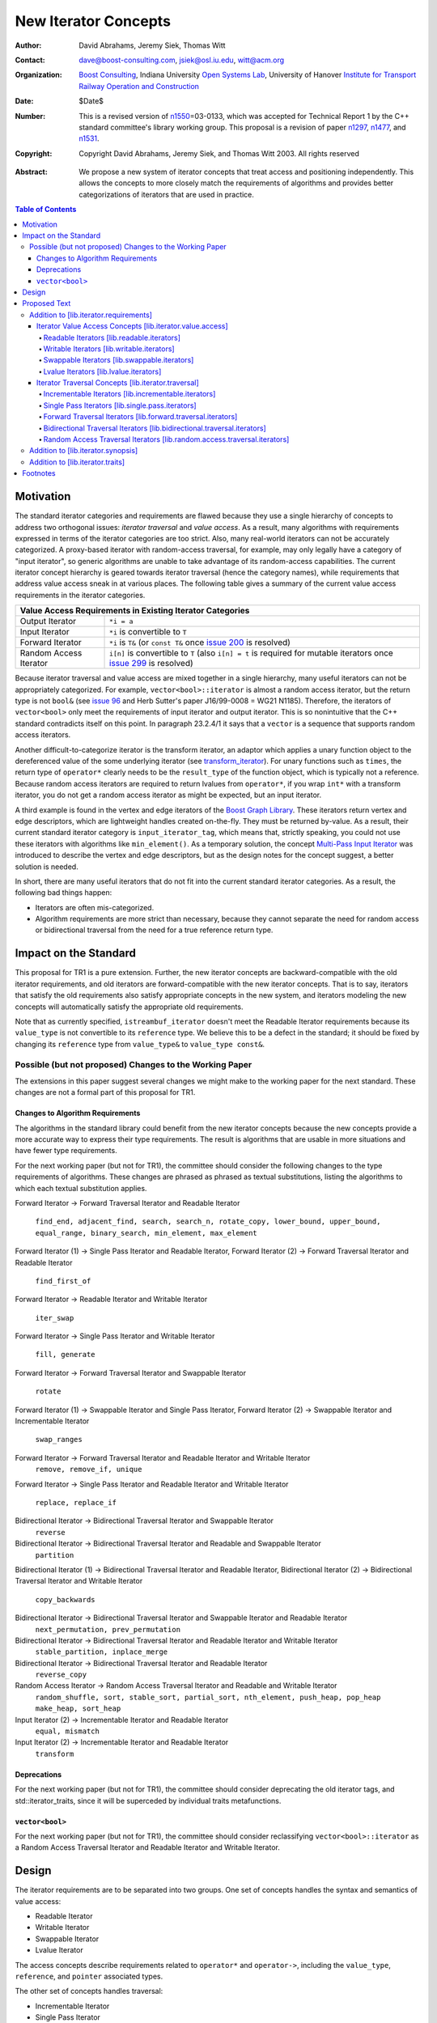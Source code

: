 ++++++++++++++++++++++
 New Iterator Concepts
++++++++++++++++++++++

.. Version 1.25 of this ReStructuredText document is the same as
   n1550_, the paper accepted by the LWG.

:Author: David Abrahams, Jeremy Siek, Thomas Witt
:Contact: dave@boost-consulting.com, jsiek@osl.iu.edu, witt@acm.org
:organization: `Boost Consulting`_, Indiana University `Open
               Systems Lab`_, University of Hanover `Institute for
               Transport Railway Operation and Construction`_
:date: $Date$

:Number: This is a revised version of n1550_\ =03-0133, which was
         accepted for Technical Report 1 by the C++ standard
         committee's library working group. This proposal is a
         revision of paper n1297_, n1477_, and n1531_.

:copyright: Copyright David Abrahams, Jeremy Siek, and Thomas Witt
         2003. All rights reserved

.. _`Boost Consulting`: http://www.boost-consulting.com
.. _`Open Systems Lab`: http://www.osl.iu.edu

.. _`Institute for Transport Railway Operation and Construction`:
   http://www.ive.uni-hannover.de 

:Abstract: We propose a new system of iterator concepts that treat
           access and positioning independently. This allows the
           concepts to more closely match the requirements
           of algorithms and provides better categorizations
           of iterators that are used in practice. 
          
.. contents:: Table of Contents

.. _n1297: http://anubis.dkuug.dk/jtc1/sc22/wg21/docs/papers/2001/n1297.html
.. _n1477: http://anubis.dkuug.dk/jtc1/sc22/wg21/docs/papers/2003/n1477.html
.. _n1531: http://anubis.dkuug.dk/jtc1/sc22/wg21/docs/papers/2003/n1531.html
.. _n1550: http://anubis.dkuug.dk/jtc1/sc22/wg21/docs/papers/2003/n1550.html

============
 Motivation
============

The standard iterator categories and requirements are flawed because
they use a single hierarchy of concepts to address two orthogonal
issues: *iterator traversal* and *value access*. As a result, many
algorithms with requirements expressed in terms of the iterator
categories are too strict. Also, many real-world iterators can not be
accurately categorized.  A proxy-based iterator with random-access
traversal, for example, may only legally have a category of "input
iterator", so generic algorithms are unable to take advantage of its
random-access capabilities.  The current iterator concept hierarchy is
geared towards iterator traversal (hence the category names), while
requirements that address value access sneak in at various places. The
following table gives a summary of the current value access
requirements in the iterator categories.

+------------------------------------------------------------------------------+
|Value Access Requirements in Existing Iterator Categories                     |
+========================+=====================================================+
|Output Iterator         |``*i = a``                                           |
+------------------------+-----------------------------------------------------+
|Input Iterator          |``*i`` is convertible to ``T``                       |
+------------------------+-----------------------------------------------------+
|Forward Iterator        |``*i`` is ``T&`` (or ``const T&`` once `issue 200`_  |
|                        |is resolved)                                         |
+------------------------+-----------------------------------------------------+
|Random Access Iterator  |``i[n]`` is convertible to ``T`` (also ``i[n] = t``  |
|                        |is required for mutable iterators once `issue 299`_  |
|                        |is resolved)                                         |
+------------------------+-----------------------------------------------------+

.. _issue 200: http://anubis.dkuug.dk/JTC1/SC22/WG21/docs/lwg-active.html#200
.. _issue 299: http://anubis.dkuug.dk/JTC1/SC22/WG21/docs/lwg-active.html#299


Because iterator traversal and value access are mixed together in a
single hierarchy, many useful iterators can not be appropriately
categorized. For example, ``vector<bool>::iterator`` is almost a
random access iterator, but the return type is not ``bool&`` (see
`issue 96`_ and Herb Sutter's paper J16/99-0008 = WG21
N1185). Therefore, the iterators of ``vector<bool>`` only meet the
requirements of input iterator and output iterator.  This is so
nonintuitive that the C++ standard contradicts itself on this point.
In paragraph 23.2.4/1 it says that a ``vector`` is a sequence that
supports random access iterators.

.. _issue 96: http://anubis.dkuug.dk/JTC1/SC22/WG21/docs/lwg-active.html#96

Another difficult-to-categorize iterator is the transform iterator, an
adaptor which applies a unary function object to the dereferenced
value of the some underlying iterator (see `transform_iterator`_).
For unary functions such as ``times``, the return type of
``operator*`` clearly needs to be the ``result_type`` of the function
object, which is typically not a reference.  Because random access
iterators are required to return lvalues from ``operator*``, if you
wrap ``int*`` with a transform iterator, you do not get a random
access iterator as might be expected, but an input iterator.

.. _`transform_iterator`: http://www.boost.org/libs/utility/transform_iterator.htm

A third example is found in the vertex and edge iterators of the
`Boost Graph Library`_. These iterators return vertex and edge
descriptors, which are lightweight handles created on-the-fly. They
must be returned by-value. As a result, their current standard
iterator category is ``input_iterator_tag``, which means that,
strictly speaking, you could not use these iterators with algorithms
like ``min_element()``. As a temporary solution, the concept
`Multi-Pass Input Iterator`_ was introduced to describe the vertex and
edge descriptors, but as the design notes for the concept suggest, a
better solution is needed.

.. _Boost Graph Library: http://www.boost.org/libs/graph/doc/table_of_contents.html
.. _Multi-Pass Input Iterator: http://www.boost.org/libs/utility/MultiPassInputIterator.html

In short, there are many useful iterators that do not fit into the
current standard iterator categories. As a result, the following bad
things happen:

- Iterators are often mis-categorized. 

- Algorithm requirements are more strict than necessary, because they
  cannot separate the need for random access or bidirectional
  traversal from the need for a true reference return type.


========================
 Impact on the Standard
========================

This proposal for TR1 is a pure extension. Further, the new iterator
concepts are backward-compatible with the old iterator requirements,
and old iterators are forward-compatible with the new iterator
concepts. That is to say, iterators that satisfy the old requirements
also satisfy appropriate concepts in the new system, and iterators
modeling the new concepts will automatically satisfy the appropriate
old requirements.

.. I think we need to say something about the resolution to allow
   convertibility to any of the old-style tags as a TR issue (hope it
   made it). -DWA

.. Hmm, not sure I understand. Are you talking about whether a
   standards conforming input iterator is allowed to have
   a tag that is not input_iterator_tag but that
   is convertible to input_iterator_tag? -JGS

Note that as currently specified, ``istreambuf_iterator`` doesn't
meet the Readable Iterator requirements because its ``value_type``
is not convertible to its ``reference`` type.  We believe this to
be a defect in the standard; it should be fixed by changing its
``reference`` type from ``value_type&`` to ``value_type const&``.

Possible (but not proposed) Changes to the Working Paper
========================================================

The extensions in this paper suggest several changes we might make
to the working paper for the next standard.  These changes are not
a formal part of this proposal for TR1.

Changes to Algorithm Requirements
+++++++++++++++++++++++++++++++++

The algorithms in the standard library could benefit from the new
iterator concepts because the new concepts provide a more accurate way
to express their type requirements. The result is algorithms that are
usable in more situations and have fewer type requirements.

For the next working paper (but not for TR1), the committee should
consider the following changes to the type requirements of
algorithms.  These changes are phrased as phrased as textual
substitutions, listing the algorithms to which each textual
substitution applies.

Forward Iterator -> Forward Traversal Iterator and Readable Iterator

  ``find_end, adjacent_find, search, search_n, rotate_copy,
  lower_bound, upper_bound, equal_range, binary_search,
  min_element, max_element``

Forward Iterator (1) -> Single Pass Iterator and Readable Iterator,
Forward Iterator (2) -> Forward Traversal Iterator and Readable Iterator

  ``find_first_of``

Forward Iterator -> Readable Iterator and Writable Iterator

  ``iter_swap``

Forward Iterator -> Single Pass Iterator and Writable Iterator

  ``fill, generate``

Forward Iterator -> Forward Traversal Iterator and Swappable Iterator

  ``rotate``

Forward Iterator (1) -> Swappable Iterator and Single Pass Iterator,
Forward Iterator (2) -> Swappable Iterator and  Incrementable Iterator

  ``swap_ranges``

Forward Iterator -> Forward Traversal Iterator and Readable Iterator and Writable Iterator
  ``remove, remove_if, unique``

Forward Iterator -> Single Pass Iterator and Readable Iterator and Writable Iterator

  ``replace, replace_if``

Bidirectional Iterator -> Bidirectional Traversal Iterator and Swappable Iterator
  ``reverse``

Bidirectional Iterator -> Bidirectional Traversal Iterator and Readable and Swappable Iterator
  ``partition``

Bidirectional Iterator (1) -> Bidirectional Traversal Iterator and Readable Iterator, 
Bidirectional Iterator (2) -> Bidirectional Traversal Iterator and Writable Iterator

  ``copy_backwards``

Bidirectional Iterator -> Bidirectional Traversal Iterator and Swappable Iterator and Readable Iterator
  ``next_permutation, prev_permutation``

Bidirectional Iterator -> Bidirectional Traversal Iterator and Readable Iterator and Writable Iterator
  ``stable_partition, inplace_merge``

Bidirectional Iterator -> Bidirectional Traversal Iterator and Readable Iterator
  ``reverse_copy``

Random Access Iterator -> Random Access Traversal Iterator and Readable and Writable Iterator
  ``random_shuffle, sort, stable_sort, partial_sort, nth_element, push_heap, pop_heap
  make_heap, sort_heap``

Input Iterator (2) -> Incrementable Iterator and Readable Iterator
  ``equal, mismatch``

Input Iterator (2) -> Incrementable Iterator and Readable Iterator
  ``transform``

Deprecations
++++++++++++

For the next working paper (but not for TR1), the committee should
consider deprecating the old iterator tags, and
std::iterator_traits, since it will be superceded by individual
traits metafunctions.

``vector<bool>``
++++++++++++++++

For the next working paper (but not for TR1), the committee should
consider reclassifying ``vector<bool>::iterator`` as a Random
Access Traversal Iterator and Readable Iterator and Writable
Iterator.

========
 Design
========

The iterator requirements are to be separated into two groups. One set
of concepts handles the syntax and semantics of value access:

- Readable Iterator
- Writable Iterator
- Swappable Iterator
- Lvalue Iterator

The access concepts describe requirements related to ``operator*`` and
``operator->``, including the ``value_type``, ``reference``, and
``pointer`` associated types.

The other set of concepts handles traversal:

- Incrementable Iterator
- Single Pass Iterator
- Forward Traversal Iterator
- Bidirectional Traversal Iterator
- Random Access Traversal Iterator

The refinement relationships for the traversal concepts are in the
following diagram.

.. image:: traversal.png

In addition to the iterator movement operators, such as
``operator++``, the traversal concepts also include requirements on
position comparison such as ``operator==`` and ``operator<``.  The
reason for the fine grain slicing of the concepts into the
Incrementable and Single Pass is to provide concepts that are exact
matches with the original input and output iterator requirements.

The relationship between the new iterator concepts and the old are
given in the following diagram.

.. image:: oldeqnew.png

Like the old iterator requirements, we provide tags for purposes of
dispatching based on the traversal concepts.  The tags are related via
inheritance so that a tag is convertible to another tag if the concept
associated with the first tag is a refinement of the second tag.
Since the access concepts are not related via refinement, but instead
cover orthogonal issues, we do not use tags for the access concepts,
but instead use the equivalent of a bit field.

We provide an access mechanism for mapping iterator types to the new
traversal tags and access bit field. Our design reuses
``iterator_traits<Iter>::iterator_category`` as the access
mechanism. To that end, the access and traversal information is
bundled into a single type using the following `iterator_tag` class.

::

  enum iterator_access { readable_iterator = 1, writable_iterator = 2, 
      swappable_iterator = 4, lvalue_iterator = 8 };

  template <unsigned int access_bits, class TraversalTag>
  struct iterator_tag : /* appropriate old category or categories */ {
    static const iterator_access access =
      (iterator_access)access_bits & 
        (readable_iterator | writable_iterator | swappable_iterator);
    typedef TraversalTag traversal;
  };

The ``access_bits`` argument is declared to be ``unsigned int``
instead of the enum ``iterator_access`` for convenience of use. For
example, the expression ``(readable_iterator | writable_iterator)``
produces an unsigned int, not an ``iterator_access``.  The purpose of
the ``lvalue_iterator`` part of the ``iterator_access`` enum is to
communicate to ``iterator_tag`` whether the reference type is an
lvalue so that the appropriate old category can be chosen for the base
class. The ``lvalue_iterator`` bit is not recorded in the
``iterator_tag::access`` data member.

The ``iterator_tag`` class template is derived from the appropriate
iterator tag or tags from the old requirements based on the access
bits and traversal tag passed as template parameters.  The algorithm
for determining the old tag or tags picks the least-refined old
concepts that include all of the requirements of the access and
traversal concepts (that is, the closest fit), if any such category
exists.  For example, the category tag for a Readable Single Pass
Iterator will always be derived from ``input_iterator_tag``, while the
category tag for a Single Pass Iterator that is both Readable and
Writable will be derived from both ``input_iterator_tag`` and
``output_iterator_tag``.

We also provide several helper classes that make it convenient to
obtain the access and traversal characteristics of an iterator. These
helper classes work both for iterators whose ``iterator_category`` is
``iterator_tag`` and also for iterators using the original iterator
categories.

::

  template <class Iterator> struct is_readable  { typedef ... type; };
  template <class Iterator> struct is_writable { typedef ... type; };
  template <class Iterator> struct is_swappable { typedef ... type; };
  template <class Iterator> struct traversal_category { typedef ... type; };


We do not include a helper class ``is_lvalue_iterator`` because that
can easily be deduced by checking whether
``iterator_traits<Iterator>::reference`` is a real reference.


The most difficult design decision concerned the ``operator[]``. The
direct approach for specifying ``operator[]`` would have a return type
of ``reference``; the same as ``operator*``. However, going in this
direction would mean that an iterator satisfying the old Random Access
Iterator requirements would not necessarily be a model of Readable or
Writable Lvalue Iterator.  Instead we have chosen a design that
matches the preferred resolution of `issue 299`_: ``operator[]`` is
only required to return something convertible to the ``value_type``
(for a Readable Iterator), and is required to support assignment
``i[n] = t`` (for a Writable Iterator).


===============
 Proposed Text
===============

Addition to [lib.iterator.requirements]
=======================================

Iterator Value Access Concepts [lib.iterator.value.access]
++++++++++++++++++++++++++++++++++++++++++++++++++++++++++

In the tables below, ``X`` is an iterator type, ``a`` is a constant
object of type ``X``, ``R`` is
``std::iterator_traits<X>::reference``, ``T`` is
``std::iterator_traits<X>::value_type``, and ``v`` is a constant
object of type ``T``.

.. _Readable Iterator:

Readable Iterators [lib.readable.iterators]
-------------------------------------------

A class or built-in type ``X`` models the *Readable Iterator* concept
for the value type ``T`` if the following expressions are valid and
respect the stated semantics. ``U`` is the type of any specified
member of type ``T``.

+--------------------------------------------------------------------------------------+
|Readable Iterator Requirements (in addition to CopyConstructible)                     |
+-----------------------------------+------------------------+-------------------------+
|Expression                         |Return Type             |Note/Precondition        |
+===================================+========================+=========================+
|``iterator_traits<X>::value_type`` |``T``                   |Any non-reference,       |
|                                   |                        |non-cv-qualified type    |
+-----------------------------------+------------------------+-------------------------+
|``iterator_traits<X>::reference``  |``R``, Convertible to   |                         |
|                                   |``T``                   |                         |
+-----------------------------------+------------------------+-------------------------+
|``*a``                             |Convertible to ``R``,   |pre: ``a`` is            |
|                                   |Convertible to ``T``    |dereferenceable. If ``a  |
|                                   |                        |== b`` then ``*a`` is    |
|                                   |                        |equivalent to ``*b``     |
+-----------------------------------+------------------------+-------------------------+
|``static_cast<T>(                  |``T``                   |equivalent to            |
|static_cast<R>(*a) )``             |                        |``static_cast<T>(*a)``   |
+-----------------------------------+------------------------+-------------------------+
|``a->m``                           |``U&``                  |pre: ``(*a).m`` is       |
|                                   |                        |well-defined.  Equivalent|
|                                   |                        |to ``(*a).m``            |
+-----------------------------------+------------------------+-------------------------+


.. _Writable Iterator:

Writable Iterators [lib.writable.iterators]
-------------------------------------------

A class or built-in type ``X`` models the *Writable Iterator* concept
if the following expressions are valid and respect the stated
semantics.  In addition, a model of *Writable Iterator* must include
in its documentation the *set of value types* that it allows for
output.

+---------------------------------------------------------------------+
|Writable Iterator Requirements (in addition to CopyConstructible)    |
+-------------------------+--------------+----------------------------+
|Expression               |Return Type   |Precondition                |
+=========================+==============+============================+
|``*a = o``               |              | pre: The type of ``o``     |
|                         |              | is in the set of           |
|                         |              | value types of ``X``       |
+-------------------------+--------------+----------------------------+

   

Swappable Iterators [lib.swappable.iterators]
---------------------------------------------

A class or built-in type ``X`` models the *Swappable Iterator* concept
if the following expressions are valid and respect the stated
semantics.

+---------------------------------------------------------------------+
|Swappable Iterator Requirements (in addition to CopyConstructible)   |
+-------------------------+-------------+-----------------------------+
|Expression               |Return Type  |Postcondition                |
+=========================+=============+=============================+
|``iter_swap(a, b)``      |``void``     |the pointed to values are    |
|                         |             |exchanged                    |
+-------------------------+-------------+-----------------------------+

[*Note:* An iterator that is a model of the *Readable* and *Writable Iterator* concepts
  is also a model of *Swappable Iterator*.  *--end note*]


Lvalue Iterators [lib.lvalue.iterators]
---------------------------------------

The *Lvalue Iterator* concept adds the requirement that the
``reference`` type be a reference to the value type of the iterator.

+---------------------------------------------------------------------------------+
| Lvalue Iterator Requirements                                                    |
+---------------------------------+-----------+-----------------------------------+
|Expression                       |Return Type|Assertion                          |
+=================================+===========+===================================+
|``iterator_traits<X>::reference``|``T&``     |``T`` is *cv*                      |
|                                 |           |``iterator_traits<X>::value_type`` |
|                                 |           |where *cv* is an optional          |
|                                 |           |cv-qualification                   |
+---------------------------------+-----------+-----------------------------------+


Iterator Traversal Concepts [lib.iterator.traversal]
++++++++++++++++++++++++++++++++++++++++++++++++++++

In the tables below, ``X`` is an iterator type, ``a`` and ``b`` are
constant objects of type ``X``, ``r`` and ``s`` are mutable objects of
type ``X``, ``T`` is ``std::iterator_traits<X>::value_type``, and
``v`` is a constant object of type ``T``.


Incrementable Iterators [lib.incrementable.iterators]
-----------------------------------------------------

A class or built-in type ``X`` models the *Incrementable Iterator*
concept if the following expressions are valid and respect the stated
semantics.


+-------------------------------------------------------------------------------------+
|Incrementable Iterator Requirements (in addition to Assignable, Copy Constructible)  |
|                                                                                     |
+--------------------------------+-------------------------------+--------------------+
|Expression                      |Return Type                    |Assertion/Semantics |
+================================+===============================+====================+
|``++r``                         |``X&``                         |``&r == &++r``      |
+--------------------------------+-------------------------------+--------------------+
|``r++``                         |``X``                          |::                  |
|                                |                               |                    |
|                                |                               | {                  |
|                                |                               |    X tmp = r;      |
|                                |                               |    ++r;            |
|                                |                               |    return tmp;     |
|                                |                               | }                  |
+--------------------------------+-------------------------------+--------------------+
|``traversal_category<X>::type`` |Convertible to                 |                    |
|                                |``incrementable_traversal_tag``|                    |
+--------------------------------+-------------------------------+--------------------+


Single Pass Iterators [lib.single.pass.iterators]
-------------------------------------------------

A class or built-in type ``X`` models the *Single Pass Iterator*
concept if the following expressions are valid and respect the stated
semantics.


+------------------------------------------------------------------------------------------+
|Single Pass Iterator Requirements (in addition to Incrementable Iterator and Equality     |
|Comparable)                                                                               |
+--------------------------------+-----------------------------+---------------------------+
|Expression                      |Return Type                  |Assertion/Semantics /      | 
|                                |                             |Pre-/Post-condition        |
+================================+=============================+===========================+
|``++r``                         |``X&``                       |pre: ``r`` is              |
|                                |                             |dereferenceable; post:     |
|                                |                             |``r`` is dereferenceable or|
|                                |                             |``r`` is past-the-end      |
+--------------------------------+-----------------------------+---------------------------+
|``a == b``                      |convertible to ``bool``      |``==`` is an equivalence   |
|                                |                             |relation over its domain   |
+--------------------------------+-----------------------------+---------------------------+
|``a != b``                      |convertible to ``bool``      |``!(a == b)``              |
+--------------------------------+-----------------------------+---------------------------+
|``traversal_category<X>::type`` |Convertible to               |                           |
|                                |``single_pass_traversal_tag``|                           |
+--------------------------------+-----------------------------+---------------------------+


Forward Traversal Iterators [lib.forward.traversal.iterators]
-------------------------------------------------------------

A class or built-in type ``X`` models the *Forward Traversal Iterator*
concept if the following expressions are valid and respect the stated
semantics.

+-------------------------------------------------------------------------------------------+
|Forward Traversal Iterator Requirements (in addition to Single Pass Iterator)              |
+---------------------------------------+-----------------------------------+---------------+
|Expression                             |Return Type                        |Assertion/Note |
+=======================================+===================================+===============+
|``X u;``                               |``X&``                             |note: ``u`` may|
|                                       |                                   |have a singular|
|                                       |                                   |value.         |
+---------------------------------------+-----------------------------------+---------------+
|``++r``                                |``X&``                             |``r == s`` and |
|                                       |                                   |``r`` is       |
|                                       |                                   |dereferenceable|
|                                       |                                   |implies ``++r  |
|                                       |                                   |== ++s.``      |
+---------------------------------------+-----------------------------------+---------------+
|``iterator_traits<X>::difference_type``|A signed integral type representing|               |
|                                       |the distance between iterators     |               |
|                                       |                                   |               |
+---------------------------------------+-----------------------------------+---------------+
|``traversal_category<X>::type``        |Convertible to                     |               |
|                                       |``forward_traversal_tag``          |               |
+---------------------------------------+-----------------------------------+---------------+


Bidirectional Traversal Iterators [lib.bidirectional.traversal.iterators]
-------------------------------------------------------------------------

A class or built-in type ``X`` models the *Bidirectional Traversal
Iterator* concept if the following expressions are valid and respect
the stated semantics.

+--------------------------------------------------------------------------------------------------------+
|Bidirectional Traversal Iterator Requirements (in addition to Forward Traversal Iterator)               |
+------------------------------------+---------------------------------------------+---------------------+
|Expression                          |Return Type                                  |Assertion/Semantics /|
|                                    |                                             |Pre-/Post-condition  |
+====================================+=============================================+=====================+
|``--r``                             |``X&``                                       |pre: there exists    |
|                                    |                                             |``s`` such that ``r  |
|                                    |                                             |== ++s``.  post:     |
|                                    |                                             |``s`` is             |
|                                    |                                             |dereferenceable.     |
|                                    |                                             |``--(++r) == r``.    |
|                                    |                                             |``--r == --s``       |
|                                    |                                             |implies ``r ==       |
|                                    |                                             |s``. ``&r == &--r``. |
+------------------------------------+---------------------------------------------+---------------------+
|``r--``                             |convertible to ``const X&``                  |::                   |
|                                    |                                             |                     |
|                                    |                                             | {                   |
|                                    |                                             |   X tmp = r;        |
|                                    |                                             |   --r;              |
|                                    |                                             |   return tmp;       |
|                                    |                                             | }                   |
+------------------------------------+---------------------------------------------+---------------------+
|``traversal_category<X>::type``     |Convertible to                               |                     |
|                                    |``bidirectional_traversal_tag``              |                     |
|                                    |                                             |                     |
+------------------------------------+---------------------------------------------+---------------------+


Random Access Traversal Iterators [lib.random.access.traversal.iterators]
-------------------------------------------------------------------------

A class or built-in type ``X`` models the *Random Access Traversal
Iterator* concept if the following expressions are valid and respect
the stated semantics.  In the table below, ``Distance`` is
``iterator_traits<X>::difference_type`` and ``n`` represents a
constant object of type ``Distance``.

+----------------------------------------------------------------------------------------------------------------------------------------------+
|Random Access Traversal Iterator Requirements (in addition to Bidirectional Traversal Iterator)                                               |
+-------------------------------------------+-------------------------------------------------+-------------------------+----------------------+
|Expression                                 |Return Type                                      |Operational Semantics    |Assertion/            |
|                                           |                                                 |                         |Precondition          |
+===========================================+=================================================+=========================+======================+
|``r += n``                                 |``X&``                                           |::                       |                      |
|                                           |                                                 |                         |                      |
|                                           |                                                 | {                       |                      |
|                                           |                                                 |   Distance m = n;       |                      |
|                                           |                                                 |   if (m >= 0)           |                      |
|                                           |                                                 |     while (m--)         |                      |
|                                           |                                                 |       ++r;              |                      |
|                                           |                                                 |   else                  |                      |
|                                           |                                                 |     while (m++)         |                      |
|                                           |                                                 |       --r;              |                      |
|                                           |                                                 |   return r;             |                      |
|                                           |                                                 | }                       |                      |
+-------------------------------------------+-------------------------------------------------+-------------------------+----------------------+
|``a + n``, ``n + a``                       |``X``                                            |``{ X tmp = a; return tmp|                      |
|                                           |                                                 |+= n; }``                |                      |
|                                           |                                                 |                         |                      |
+-------------------------------------------+-------------------------------------------------+-------------------------+----------------------+
|``r -= n``                                 |``X&``                                           |``return r += -n``       |                      |
+-------------------------------------------+-------------------------------------------------+-------------------------+----------------------+
|``a - n``                                  |``X``                                            |``{ X tmp = a; return tmp|                      |
|                                           |                                                 |-= n; }``                |                      |
|                                           |                                                 |                         |                      |
+-------------------------------------------+-------------------------------------------------+-------------------------+----------------------+
|``b - a``                                  |``Distance``                                     |``a < b ?  distance(a,b) |pre: there exists a   |
|                                           |                                                 |: -distance(b,a)``       |value ``n`` of        |
|                                           |                                                 |                         |``Distance`` such that|
|                                           |                                                 |                         |``a + n == b``.  ``b  |
|                                           |                                                 |                         |== a + (b - a)``.     |
+-------------------------------------------+-------------------------------------------------+-------------------------+----------------------+
|``a[n]``                                   |convertible to T                                 |``*(a + n)``             |pre: a is a `readable |
|                                           |                                                 |                         |iterator`_            |
+-------------------------------------------+-------------------------------------------------+-------------------------+----------------------+
|``a[n] = v``                               |convertible to T                                 |``*(a + n) = v``         |pre: a is a `writable |
|                                           |                                                 |                         |iterator`_            |
+-------------------------------------------+-------------------------------------------------+-------------------------+----------------------+
|``a < b``                                  |convertible to ``bool``                          |``b - a > 0``            |``<`` is a total      |
|                                           |                                                 |                         |ordering relation     |
+-------------------------------------------+-------------------------------------------------+-------------------------+----------------------+
|``a > b``                                  |convertible to ``bool``                          |``b < a``                |``>`` is a total      |
|                                           |                                                 |                         |ordering relation     |
+-------------------------------------------+-------------------------------------------------+-------------------------+----------------------+
|``a >= b``                                 |convertible to ``bool``                          |``!(a < b)``             |                      |
+-------------------------------------------+-------------------------------------------------+-------------------------+----------------------+
|``a <= b``                                 |convertible to ``bool``                          |``!(a > b)``             |                      |
+-------------------------------------------+-------------------------------------------------+-------------------------+----------------------+
|``traversal_category<X>::type``            |Convertible to                                   |                         |                      |
|                                           |``random_access_traversal_tag``                  |                         |                      |
+-------------------------------------------+-------------------------------------------------+-------------------------+----------------------+



Addition to [lib.iterator.synopsis]
===================================


::

  // lib.iterator.traits, traits and tags
  template <class Iterator> struct is_readable_iterator;
  template <class Iterator> struct iterator_traversal;

  struct incrementable_traversal_tag { };
  struct single_pass_traversal_tag : incrementable_traversal_tag { };
  struct forward_traversal_tag : single_pass_traversal_tag { };
  struct bidirectional_traversal_tag : forward_traversal_tag { };
  struct random_access_traversal_tag : bidirectional_traversal_tag { };

Addition to [lib.iterator.traits]
=================================

The ``is_readable_iterator`` and ``iterator_traversal`` class
templates satisfy the UnaryTypeTrait_ requirements.  

Given an iterator type ``X``, ``is_readable_iterator<X>::value``
yields ``true`` if, for an object ``a`` of type ``X``, ``*a`` is
convertible to ``iterator_traits<X>::value_type``, and ``false``
otherwise.

``iterator_traversal<X>::value_type`` is defined to be:

.. parsed-literal::

   traversal-category(X) =
       cat = iterator_traits<X>::iterator_category;
       if (cat is convertible to incrementable_traversal_tag)
           return cat;
       else if (cat is convertible to random_access_iterator_tag)
           return random_access_traversal_tag;
       else if (cat is convertible to bidirectional_iterator_tag)
           return bidirectional_traversal_tag;
       else if (cat is convertible to forward_iterator_tag)
           return forward_traversal_tag;
       else if (cat is convertible to input_iterator_tag)
           return single_pass_traversal_tag;
       else if (cat is convertible to output_iterator_tag)
           return incrementable_traversal_tag;
       else
           *the program is ill-formed*


===========
 Footnotes
===========

.. _UnaryTypeTrait: n1519_

The UnaryTypeTrait concept is defined in n1519_; the LWG added the
requirement that specializations are derived from their nested
``::type``.

.. _n1519: http://anubis.dkuug.dk/jtc1/sc22/wg21/docs/papers/2003/n1519.htm

..
 LocalWords:  Abrahams Siek Witt const bool Sutter's WG int UL LI href Lvalue
 LocalWords:  ReadableIterator WritableIterator SwappableIterator cv pre iter
 LocalWords:  ConstantLvalueIterator MutableLvalueIterator CopyConstructible TR
 LocalWords:  ForwardTraversalIterator BidirectionalTraversalIterator lvalue
 LocalWords:  RandomAccessTraversalIterator dereferenceable Incrementable tmp
 LocalWords:  incrementable xxx min prev inplace png oldeqnew AccessTag struct
 LocalWords:  TraversalTag typename lvalues DWA Hmm JGS mis enum
